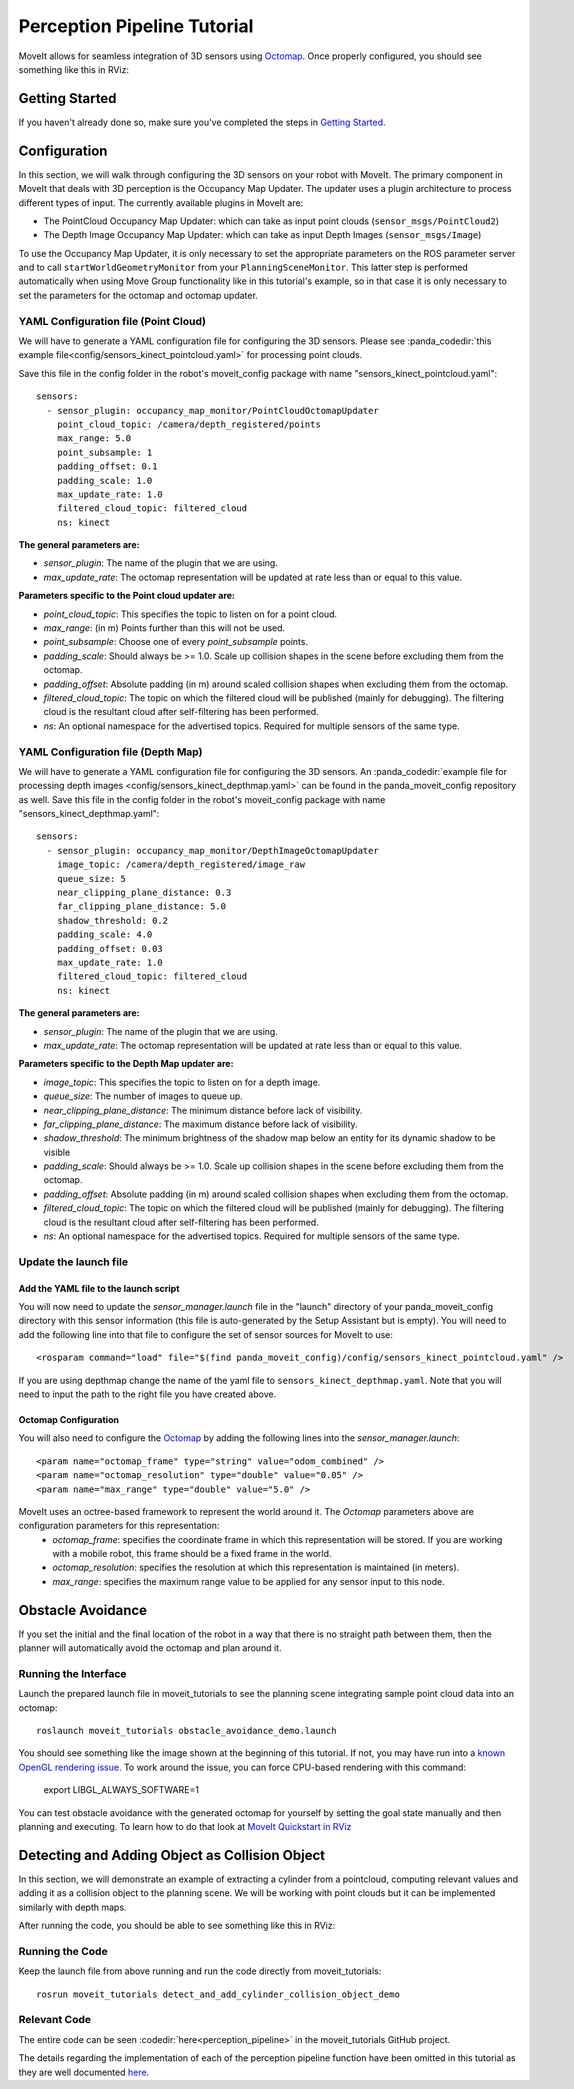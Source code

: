 Perception Pipeline Tutorial
============================

MoveIt allows for seamless integration of 3D sensors using `Octomap <http://octomap.github.io/>`_.
Once properly configured, you should see something like this in RViz:

.. image:: perception_configuration_demo.png
   :width: 700px

Getting Started
---------------

If you haven't already done so, make sure you've completed the steps in `Getting Started <../getting_started/getting_started.html>`_.

Configuration
-------------

In this section, we will walk through configuring the 3D sensors on your robot with MoveIt. The primary component in MoveIt that deals with 3D perception is the Occupancy Map Updater. The updater uses a plugin architecture to process different types of input. The currently available plugins in MoveIt are:

* The PointCloud Occupancy Map Updater: which can take as input point clouds (``sensor_msgs/PointCloud2``)

* The Depth Image Occupancy Map Updater: which can take as input Depth Images (``sensor_msgs/Image``)

To use the Occupancy Map Updater, it is only necessary to set the appropriate parameters on the ROS parameter server and to call ``startWorldGeometryMonitor`` from your ``PlanningSceneMonitor``.  This latter step is performed automatically when using Move Group functionality like in this tutorial's example, so in that case it is only necessary to set the parameters for the octomap and octomap updater.

YAML Configuration file (Point Cloud)
+++++++++++++++++++++++++++++++++++++

We will have to generate a YAML configuration file for configuring the 3D sensors. Please see :panda_codedir:`this example file<config/sensors_kinect_pointcloud.yaml>` for processing point clouds.

Save this file in the config folder in the robot's moveit_config package with name "sensors_kinect_pointcloud.yaml": ::

 sensors:
   - sensor_plugin: occupancy_map_monitor/PointCloudOctomapUpdater
     point_cloud_topic: /camera/depth_registered/points
     max_range: 5.0
     point_subsample: 1
     padding_offset: 0.1
     padding_scale: 1.0
     max_update_rate: 1.0
     filtered_cloud_topic: filtered_cloud
     ns: kinect

**The general parameters are:**

* *sensor_plugin*: The name of the plugin that we are using.
* *max_update_rate*: The octomap representation will be updated at rate less than or equal to this value.

**Parameters specific to the Point cloud updater are:**

* *point_cloud_topic*: This specifies the topic to listen on for a point cloud.

* *max_range*: (in m) Points further than this will not be used.

* *point_subsample*: Choose one of every *point_subsample* points.

* *padding_scale*: Should always be >= 1.0. Scale up collision shapes in the scene before excluding them from the octomap.

* *padding_offset*: Absolute padding (in m) around scaled collision shapes when excluding them from the octomap.

* *filtered_cloud_topic*: The topic on which the filtered cloud will be published (mainly for debugging). The filtering cloud is the resultant cloud after self-filtering has been performed.

* *ns*: An optional namespace for the advertised topics. Required for multiple sensors of the same type.

YAML Configuration file (Depth Map)
+++++++++++++++++++++++++++++++++++

We will have to generate a YAML configuration file for configuring the 3D sensors. An :panda_codedir:`example file for processing depth images <config/sensors_kinect_depthmap.yaml>` can be found in the panda_moveit_config repository as well.
Save this file in the config folder in the robot's moveit_config package with name "sensors_kinect_depthmap.yaml": ::

 sensors:
   - sensor_plugin: occupancy_map_monitor/DepthImageOctomapUpdater
     image_topic: /camera/depth_registered/image_raw
     queue_size: 5
     near_clipping_plane_distance: 0.3
     far_clipping_plane_distance: 5.0
     shadow_threshold: 0.2
     padding_scale: 4.0
     padding_offset: 0.03
     max_update_rate: 1.0
     filtered_cloud_topic: filtered_cloud
     ns: kinect

**The general parameters are:**

* *sensor_plugin*: The name of the plugin that we are using.
* *max_update_rate*: The octomap representation will be updated at rate less than or equal to this value.

**Parameters specific to the Depth Map updater are:**

* *image_topic*: This specifies the topic to listen on for a depth image.

* *queue_size*: The number of images to queue up.

* *near_clipping_plane_distance*: The minimum distance before lack of visibility.

* *far_clipping_plane_distance*: The maximum distance before lack of visibility.

* *shadow_threshold*: The minimum brightness of the shadow map below an entity for its dynamic shadow to be visible

* *padding_scale*: Should always be >= 1.0. Scale up collision shapes in the scene before excluding them from the octomap.

* *padding_offset*: Absolute padding (in m) around scaled collision shapes when excluding them from the octomap.

* *filtered_cloud_topic*: The topic on which the filtered cloud will be published (mainly for debugging). The filtering cloud is the resultant cloud after self-filtering has been performed.

* *ns*: An optional namespace for the advertised topics. Required for multiple sensors of the same type.

Update the launch file
++++++++++++++++++++++

Add the YAML file to the launch script
^^^^^^^^^^^^^^^^^^^^^^^^^^^^^^^^^^^^^^

You will now need to update the *sensor_manager.launch* file in the "launch" directory of your panda_moveit_config directory with this sensor information (this file is auto-generated by the Setup Assistant but is empty). You will need to add the following line into that file to configure the set of sensor sources for MoveIt to use: ::

 <rosparam command="load" file="$(find panda_moveit_config)/config/sensors_kinect_pointcloud.yaml" />

If you are using depthmap change the name of the yaml file to ``sensors_kinect_depthmap.yaml``.
Note that you will need to input the path to the right file you have created above.

Octomap Configuration
^^^^^^^^^^^^^^^^^^^^^

You will also need to configure the `Octomap <http://octomap.github.io/>`_ by adding the following lines into the *sensor_manager.launch*: ::

 <param name="octomap_frame" type="string" value="odom_combined" />
 <param name="octomap_resolution" type="double" value="0.05" />
 <param name="max_range" type="double" value="5.0" />

MoveIt uses an octree-based framework to represent the world around it. The *Octomap* parameters above are configuration parameters for this representation:
 * *octomap_frame*: specifies the coordinate frame in which this representation will be stored. If you are working with a mobile robot, this frame should be a fixed frame in the world.
 * *octomap_resolution*: specifies the resolution at which this representation is maintained (in meters).
 * *max_range*: specifies the maximum range value to be applied for any sensor input to this node.

Obstacle Avoidance
------------------

If you set the initial and the final location of the robot in a way that there is no straight path between them, then the planner will automatically avoid the octomap and plan around it.

.. image:: obstacle_avoidance.gif
   :width: 700px

Running the Interface
+++++++++++++++++++++

Launch the prepared launch file in moveit_tutorials to see the planning scene integrating sample point cloud data into an octomap: ::

 roslaunch moveit_tutorials obstacle_avoidance_demo.launch

You should see something like the image shown at the beginning of this tutorial.
If not, you may have run into a `known OpenGL rendering issue <http://wiki.ros.org/rviz/Troubleshooting>`_. To work around the issue, you can force CPU-based rendering with this command:

 export LIBGL_ALWAYS_SOFTWARE=1

You can test obstacle avoidance with the generated octomap for yourself by setting the goal state manually and then planning and executing. To learn how to do that look at `MoveIt Quickstart in RViz <../quickstart_in_rviz/quickstart_in_rviz_tutorial.html>`_

Detecting and Adding Object as Collision Object
-----------------------------------------------

In this section, we will demonstrate an example of extracting a cylinder from a pointcloud, computing relevant values and adding it as a collision object to the planning scene.
We will be working with point clouds but it can be implemented similarly with depth maps.

After running the code, you should be able to see something like this in RViz:

.. image:: cylinder_collision_object.png
   :width: 700px

Running the Code
++++++++++++++++

Keep the launch file from above running and run the code directly from moveit_tutorials: ::

 rosrun moveit_tutorials detect_and_add_cylinder_collision_object_demo

Relevant Code
+++++++++++++

The entire code can be seen :codedir:`here<perception_pipeline>` in the moveit_tutorials GitHub project.

The details regarding the implementation of each of the perception pipeline function have been omitted in this tutorial as they are well documented `here <http://wiki.ros.org/pcl/Tutorials>`_.

.. |br| raw:: html

   <br />

.. |code_start| raw:: html

   <code>

.. |code_end| raw:: html

   </code>

.. tutorial-formatter:: ./src/detect_and_add_cylinder_collision_object_demo.cpp